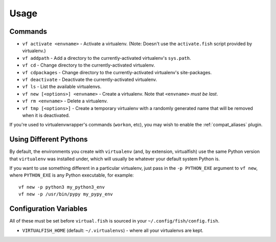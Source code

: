Usage
=====

Commands
--------

-  ``vf activate <envname>`` - Activate a
   virtualenv. (Note: Doesn't use the ``activate.fish`` script provided
   by virtualenv.)
-  ``vf addpath`` - Add a directory to the currently-activated virtualenv's ``sys.path``.
-  ``vf cd`` - Change directory to the currently-activated virtualenv.
-  ``vf cdpackages`` - Change directory to the currently-activated virtualenv's site-packages.
-  ``vf deactivate`` - Deactivate the currently-activated virtualenv.
-  ``vf ls`` - List the available virtualenvs.
-  ``vf new [<options>] <envname>`` - Create a virtualenv. Note that
   ``<envname>`` *must be last*.
-  ``vf rm <envname>`` - Delete a virtualenv.
-  ``vf tmp [<options>]`` - Create a temporary
   virtualenv with a randomly generated name that will be removed when
   it is deactivated.

If you're used to virtualenvwrapper's commands (``workon``, etc), you may wish
to enable the :ref:`compat_aliases` plugin.

Using Different Pythons
-----------------------

By default, the environments you create with ``virtualenv`` (and, by extension,
virtualfish) use the same Python version that ``virtualenv`` was installed
under, which will usually be whatever your default system Python is.

If you want to use something different in a particular virtualenv, just pass in
the ``-p PYTHON_EXE`` argument to ``vf new``, where ``PYTHON_EXE`` is any Python
executable, for example::

    vf new -p python3 my_python3_env
    vf new -p /usr/bin/pypy my_pypy_env

Configuration Variables
-----------------------

All of these must be set before ``virtual.fish`` is sourced in your
``~/.config/fish/config.fish``.

-  ``VIRTUALFISH_HOME`` (default: ``~/.virtualenvs``) - where all your
   virtualenvs are kept.
